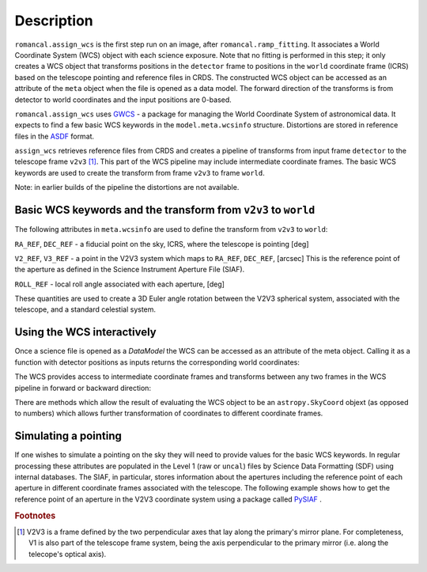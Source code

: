
Description
===========

``romancal.assign_wcs`` is the first step run on an image, after ``romancal.ramp_fitting``.
It associates a World Coordinate System (WCS) object with each science exposure.
Note that no fitting is performed in this step; it only creates a WCS object that
transforms positions in the ``detector`` frame to positions in the ``world``
coordinate frame (ICRS) based on the telescope pointing and reference files in CRDS.
The constructed WCS object can be accessed as an attribute of the ``meta`` object
when the file is opened as a data model. The forward direction of the transforms is
from detector to world coordinates and the input positions are 0-based.

``romancal.assign_wcs`` uses `GWCS <https://github.com/spacetelescope/gwcs>`__ -
a package for managing the World Coordinate System of astronomical data.
It expects to find a few basic WCS keywords in the
``model.meta.wcsinfo`` structure. Distortions are stored in reference files in the
`ASDF <http://asdf-standard.readthedocs.org/en/latest/>`__  format.

``assign_wcs`` retrieves reference files from CRDS and creates a pipeline of transforms from
input frame ``detector`` to the telescope frame ``v2v3`` [1]_. This part of the WCS pipeline may include
intermediate coordinate frames. The basic WCS keywords are used to create
the transform from frame ``v2v3`` to frame ``world``.

Note: in earlier builds of the pipeline the distortions are not available.

Basic WCS keywords and the transform from ``v2v3`` to ``world``
---------------------------------------------------------------

The following attributes in ``meta.wcsinfo`` are used to
define the transform from ``v2v3`` to ``world``:

``RA_REF``, ``DEC_REF`` - a fiducial point on the sky, ICRS, where the telescope is pointing [deg]

``V2_REF``, ``V3_REF`` - a point in the V2V3 system which maps to ``RA_REF``, ``DEC_REF``, [arcsec]
This is the reference point of the aperture as defined in the Science Instrument Aperture File (SIAF).

``ROLL_REF`` - local roll angle associated with each aperture, [deg]

These quantities are used to create a 3D Euler angle rotation between the V2V3 spherical system,
associated with the telescope, and a standard celestial system.

Using the WCS interactively
---------------------------

Once a science file is opened as a `DataModel` the WCS can be accessed as an attribute
of the meta object. Calling it as a function with detector positions as inputs returns the
corresponding world coordinates:

.. doctest-skip::

  >>> from roman_datamodels import datamodels as rdm
  >>> image = rdm.open('roman_assign_wcs.asdf')
  >>> ra, dec = image.meta.wcs(x, y)

The WCS provides access to intermediate coordinate frames
and transforms between any two frames in the WCS pipeline in forward or
backward direction:

.. doctest-skip::

  >>> image.meta.wcs.available_frames
      ['detector', 'v2v3', 'world']
  >>> v2world = image.meta.wcs.get_transform('v2v3', 'world')
  >>> ra, dec = v2world(v2, v3)
  >>> x1, y1 = image.meta.wcs.invert(ra, dec)

There are methods which allow the result of evaluating the WCS object
to be an ``astropy.SkyCoord`` objext (as opposed to numbers) which allows
further transformation of coordinates to different coordinate frames.


Simulating a pointing
---------------------

If one wishes to simulate a pointing on the sky they will need to provide values for the basic
WCS keywords. In regular processing these attributes are populated in the Level 1
(raw or ``uncal``) files by Science Data Formatting (SDF) using internal databases.
The SIAF, in particular, stores information about the apertures including the reference point
of each aperture in different coordinate frames associated with the telescope.
The following example shows how to get the reference point of an aperture in the V2V3
coordinate system using a package called `PySIAF <https://github.com/spacetelescope/pysiaf>`__ .

.. doctest-skip::

  >>> import pysiaf
  >>> siaf = pysiaf.Siaf('Roman')
  >>> siaf.apertures # prints the names o fall apertures in the SIAF
  >>> ap = siaf['WFI01_FULL']
  >>> V2_REF, V3_REF = ap.get_reference_point('tel')


.. rubric:: Footnotes

.. [1] V2V3 is a frame defined by the two perpendicular axes that lay along the primary's mirror plane.
        For completeness, V1 is also part of the telescope frame system, being the axis perpendicular
        to the primary mirror (i.e. along the telecope's optical axis).
